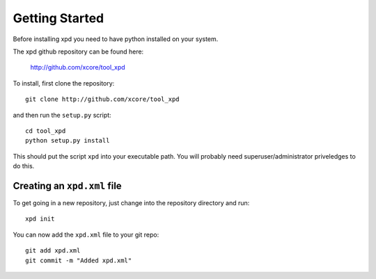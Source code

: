 Getting Started
===============

Before installing xpd you need to have python installed on your system.

The xpd github repository can be found here:

  http://github.com/xcore/tool_xpd

To install, first clone the repository::

  git clone http://github.com/xcore/tool_xpd

and then run the ``setup.py`` script::

  cd tool_xpd
  python setup.py install

This should put the script ``xpd`` into your executable path. You
will probably need superuser/administrator priveledges to do this.

Creating an ``xpd.xml`` file
-----------------------------

To get going in a new repository, just change into the repository
directory and run::

  xpd init

You can now add the ``xpd.xml`` file to your git repo::

  git add xpd.xml
  git commit -m "Added xpd.xml"  
